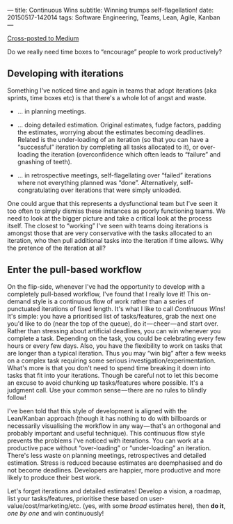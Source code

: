 ---
title: Continuous Wins
subtitle: Winning trumps self-flagellation!
date: 20150517-142014
tags: Software Engineering, Teams, Lean, Agile, Kanban
---

#+BEGIN_HTML
<a class="btn btn-default cross-posted" href="https://medium.com/p/4a06ec8b792b">
  <i class="fa fa-medium"></i> Cross-posted to Medium
</a>
#+END_HTML

Do we really need time boxes to “encourage” people to work productively?

** Developing with iterations

Something I've noticed time and again in teams that adopt iterations
(aka sprints, time boxes etc) is that there's a whole lot of angst and
waste.

-  … in planning meetings.

-  … doing detailed estimation. Original estimates, fudge factors,
   padding the estimates, worrying about the estimates becoming
   deadlines. Related is the under-loading of an iteration (so that you
   can have a “successful” iteration by completing all tasks allocated
   to it), or over-loading the iteration (overconfidence which often
   leads to “failure” and gnashing of teeth).

-  … in retrospective meetings, self-flagellating over “failed”
   iterations where not everything planned was “done”. Alternatively,
   self-congratulating over iterations that were simply unloaded.

One could argue that this represents a dysfunctional team but I've seen
it too often to simply dismiss these instances as poorly functioning
teams. We need to look at the bigger picture and take a critical look at
the process itself. The closest to “working” I've seen with teams doing
iterations is amongst those that are very conservative with the tasks
allocated to an iteration, who then pull additional tasks into the
iteration if time allows. Why the pretence of the iteration at all?


** Enter the pull-based workflow

On the flip-side, whenever I've had the opportunity to develop with a
completely pull-based workflow, I've found that I really love it! This
on-demand style is a continuous flow of work rather than a series of
punctuated iterations of fixed length. It's what I like to call
/Continuous Wins/! It's simple: you have a prioritised list of
tasks/features, grab the next one you'd like to do (near the top of the
queue), do it — cheer — and start over. Rather than stressing about
artificial deadlines, you can win whenever you complete a task.
Depending on the task, you could be celebrating every few hours or every
few days. Also, you have the flexibility to work on tasks that are
longer than a typical iteration. Thus you may “win big” after a few
weeks on a complex task requiring some serious
investigation/experimentation. What's more is that you don't need to
spend time breaking it down into tasks that fit into your iterations.
Though be careful not to let this become an excuse to avoid chunking up
tasks/features where possible. It's a judgment call. Use your common
sense — there are no rules to blindly follow!

I've been told that this style of development is aligned with the
Lean/Kanban approach (though it has nothing to do with billboards or
necessarily visualising the workflow in any way — that's an orthogonal
and probably important and useful technique). This continuous flow style
prevents the problems I've noticed with iterations. You can work at a
productive pace without “over-loading” or “under-loading” an iteration.
There's less waste on planning meetings, retrospectives and detailed
estimation. Stress is reduced because estimates are deemphasised and do
not become deadlines. Developers are happier, more productive and more
likely to produce their best work.

Let's forget iterations and detailed estimates! Develop a vision, a
roadmap, list your tasks/features, prioritise these based on
user-value/cost/marketing/etc. (yes, with some /broad/ estimates here),
then *do it*, /one by one/ and win continuously!
